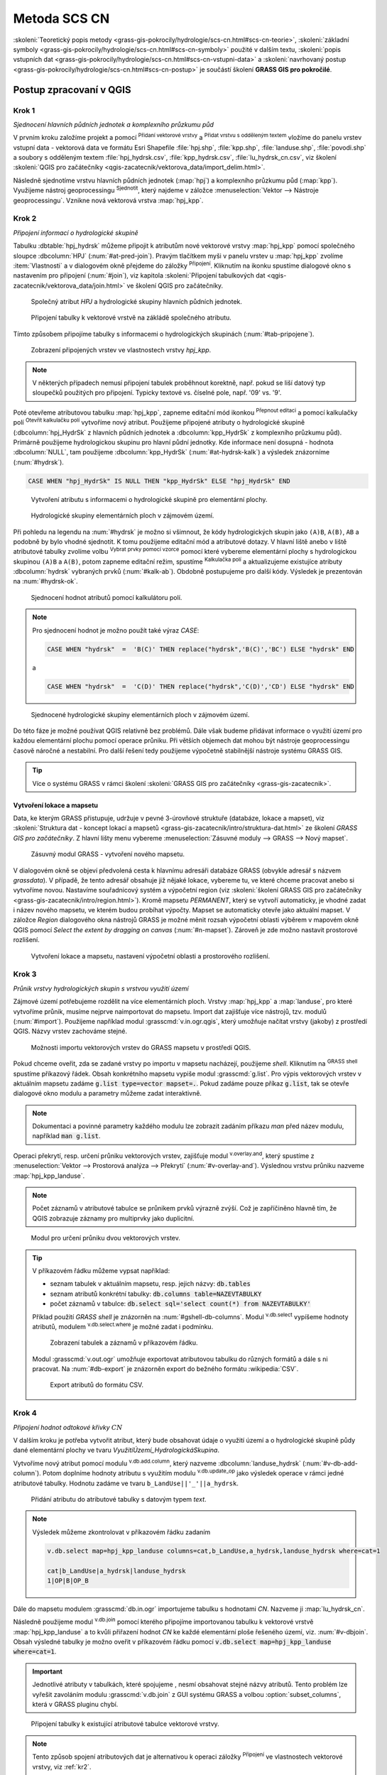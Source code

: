 .. |union| image:: ../images/icon/union.png
   :width: 1.5em
.. |plus| image:: ../images/icon/mActionSignPlus.png
   :width: 1.5em
.. |join| image:: ../images/icon/join.png
   :width: 1.5em
.. |edit| image:: ../images/icon/mIconEditable.png
   :width: 1.5em
.. |kalk| image:: ../images/icon/mActionCalculateField.png
   :width: 1.5em
.. |select-attr| image:: ../images/icon/mIconExpressionSelect.png
   :width: 1.5em
.. |grass_shell| image:: ../images/gplugin/shell.1.png
   :width: 1.5em
.. |v.db.select| image:: ../images/gplugin/v.db.select.1.png
   :width: 1.5em
.. |v.db.update| image:: ../images/gplugin/v.db.update_op.2.png
   :width: 1.5em
.. |v.db.addcolumn| image:: ../images/gplugin/v.db.addcolumn.1.png
   :width: 1.5em
.. |v.db.join| image:: ../images/gplugin/v.db.join.3.png
   :width: 3em
.. |v.overlay.or| image:: ../hydrologie/images/or.png
   :width: 1.5em
.. |v.overlay.and| image:: ../hydrologie/images/and.png
   :width: 1em
.. |v.to.rast.attr| image:: ../images/gplugin/v.to.rast.attr.3.png
   :width: 2em
.. |v.to.db| image:: ../images/gplugin/v.to.db.2.png
   :width: 3.5em
.. |v.rast.stats| image:: ../images/gplugin/v.rast.stats.3.png
   :width: 4.5em
.. |add_vector| image:: ../images/icon/mIconVectorLayer.png
   :width: 1.5em
.. |add_csv| image:: ../images/icon/mActionAddDelimitedTextLayer.png
   :width: 1.5em
.. |grasslogo| image:: ../images/icon/grasslogo.png
   :width: 1.5em
.. |diagram| image:: ../images/icon/diagram.png
   :width: 1.5em

=============
Metoda SCS CN
=============

:skoleni:`Teoretický popis metody
<grass-gis-pokrocily/hydrologie/scs-cn.html#scs-cn-teorie>`,
:skoleni:`základní symboly
<grass-gis-pokrocily/hydrologie/scs-cn.html#scs-cn-symboly>` použité v
dalším textu, :skoleni:`popis vstupních dat
<grass-gis-pokrocily/hydrologie/scs-cn.html#scs-cn-vstupni-data>` a
:skoleni:`navrhovaný postup
<grass-gis-pokrocily/hydrologie/scs-cn.html#scs-cn-postup>` je
součástí školení **GRASS GIS pro pokročilé**.

Postup zpracovaní v QGIS
========================

.. _kr1:

Krok 1
------

*Sjednocení hlavních půdních jednotek a komplexního průzkumu půd*

V prvním kroku založíme projekt a pomocí |add_vector| :sup:`Přidaní
vektorové vrstvy` a |add_csv| :sup:`Přidat vrstvu s odděleným textem`
vložíme do panelu vrstev vstupní data - vektorová data ve formátu Esri
Shapefile :file:`hpj.shp`, :file:`kpp.shp`, :file:`landuse.shp`,
:file:`povodi.shp` a soubory s odděleným textem
:file:`hpj_hydrsk.csv`, :file:`kpp_hydrsk.csv`,
:file:`lu_hydrsk_cn.csv`, viz školení :skoleni:`QGIS pro začátečníky
<qgis-zacatecnik/vektorova_data/import_delim.html>`.

Následně sjednotíme vrstvu hlavních půdních jednotek (:map:`hpj`) a
komplexního průzkumu půd (:map:`kpp`). Využijeme nástroj
geoprocessingu |union| :sup:`Sjednotit`, který najdeme v záložce
:menuselection:`Vektor --> Nástroje geoprocessingu`.  Vznikne nová
vektorová vrstva :map:`hpj_kpp`.

.. _kr2:

Krok 2
------

*Připojení informací o hydrologické skupině*

Tabulku :dbtable:`hpj_hydrsk` můžeme připojit k atributům nové
vektorové vrstvy :map:`hpj_kpp` pomocí společného sloupce
:dbcolumn:`HPJ` (:num:`#at-pred-join`).  Pravým tlačítkem myši v
panelu vrstev u :map:`hpj_kpp` zvolíme :item:`Vlastnosti` a v
dialogovém okně přejdeme do záložky |join| :sup:`Připojení`. Kliknutím
na ikonku |plus| spustíme dialogové okno s nastavením pro připojení
(:num:`#join`), viz kapitola :skoleni:`Připojení tabulkových dat
<qgis-zacatecnik/vektorova_data/join.html>` ve školení QGIS pro
začátečníky.

.. _at-pred-join:

.. figure:: images/at_pred_join.png
   :class: middle
        
   Společný atribut *HPJ* a hydrologické skupiny hlavních půdních jednotek.

.. _join:

.. figure:: images/at_join.png
   :scale: 65%
        
   Připojení tabulky k vektorové vrstvě na zákládě společného atributu.

Tímto způsobem připojíme tabulky s informacemi o hydrologických
skupinách (:num:`#tab-pripojene`).

.. _tab-pripojene:

.. figure:: images/tab_pripojene.png
   :class: middle
        
   Zobrazení připojených vrstev ve vlastnostech vrstvy *hpj_kpp*.

.. note:: V některých případech nemusí připojení tabulek proběhnout
          korektně, např. pokud se liší datový typ sloupečků použitých
          pro připojení. Typicky textové vs. číselné pole, např. '09'
          vs. '9'.

.. _novy-atribut:

Poté otevřeme atributovou tabulku :map:`hpj_kpp`, zapneme editační mód
ikonkou |edit| :sup:`Přepnout editaci` a pomocí kalkulačky polí |kalk|
:sup:`Otevřít kalkulačku polí` vytvoříme nový atribut. Použijeme
připojené atributy o hydrologické skupině (:dbcolumn:`hpj_HydrSk` z
hlavních půdních jednotek a :dbcolumn:`kpp_HydrSk` z komplexního
průzkumu půd). Primárně použijeme hydrologickou skupinu pro hlavní
půdní jednotky.  Kde informace není dosupná - hodnota
:dbcolumn:`NULL`, tam použijeme :dbcolumn:`kpp_HydrSk`
(:num:`#at-hydrsk-kalk`) a výsledek znázorníme (:num:`#hydrsk`).

.. code-block:: bash
	
   CASE WHEN "hpj_HydrSk" IS NULL THEN "kpp_HydrSk" ELSE "hpj_HydrSk" END

.. _at-hydrsk-kalk:

.. figure:: images/at_hydrsk_kalk.png
   :scale: 70%
        
   Vytvoření atributu s informacemi o hydrologické skupině pro
   elementární plochy.

.. _hydrsk:

.. figure:: images/hydrsk.png
   :class: small
        
   Hydrologické skupiny elementárních ploch v zájmovém území.

Při pohledu na legendu na :num:`#hydrsk` je možno si všimnout, že kódy
hydrologických skupin jako ``(A)B``, ``A(B)``, ``AB`` a podobně by
bylo vhodné sjednotit.  K tomu použijeme editační mód a atributové
dotazy. V hlavní liště anebo v liště atributové tabulky zvolíme volbu
|select-attr| :sup:`Vybrat prvky pomocí vzorce` pomocí které vybereme
elementární plochy s hydrologickou skupinou ``(A)B`` a ``A(B)``, potom
zapneme editační režim, spustíme |kalk| :sup:`Kalkulačka polí` a
aktualizujeme existujíce atributy :dbcolumn:`hydrsk` vybraných prvků
(:num:`#kalk-ab`). Obdobně postupujeme pro další kódy. Výsledek je
prezentován na :num:`#hydrsk-ok`.

.. _kalk-ab:

.. figure:: images/kalk_AB.png
   :class: middle
        
   Sjednocení hodnot atributů pomocí kalkulátoru polí.

.. note:: Pro sjednocení hodnot je možno použít také výraz *CASE*:

   .. code-block:: bash

      CASE WHEN "hydrsk"  =  'B(C)' THEN replace("hydrsk",'B(C)','BC') ELSE "hydrsk" END

   a 
	  
   .. code-block:: bash

      CASE WHEN "hydrsk"  =  'C(D)' THEN replace("hydrsk",'C(D)','CD') ELSE "hydrsk" END

.. _hydrsk-ok:

.. figure:: images/hydrsk_ok.png
   :scale: 20%
        
   Sjednocené hydrologické skupiny elementárních ploch v zájmovém území.

Do této fáze je možné používat QGIS relativně bez problémů. Dále však
budeme přidávat informace o využití území pro každou elementární
plochu pomocí operace průniku. Při větších objemech dat mohou být
nástroje geoprocessingu časově náročné a nestabilní. Pro další řešení
tedy použijeme výpočetně stabilnější nástroje systému GRASS GIS.

.. tip:: Více o systému GRASS v rámci školení :skoleni:`GRASS GIS pro
         začátečníky <grass-gis-zacatecnik>`.
         
Vytvoření lokace a mapsetu
^^^^^^^^^^^^^^^^^^^^^^^^^^

Data, ke kterým GRASS přistupuje, udržuje v pevné 3-úrovňové struktuře
(databáze, lokace a mapset), viz :skoleni:`Struktura dat - koncept
lokací a mapsetů <grass-gis-zacatecnik/intro/struktura-dat.html>` ze
školení *GRASS GIS pro začátečníky*. Z hlavní lišty menu vybereme
:menuselection:`Zásuvné moduly --> GRASS --> Nový mapset`.

.. _hydrsk:

.. figure:: images/menu_mapset.png

   Zásuvný modul GRASS - vytvoření nového mapsetu.

V dialogovém okně se objeví předvolená cesta k hlavnímu adresáři
databáze GRASS (obvykle adresář s názvem `grassdata`). V případě, že
tento adresář obsahuje již nějaké lokace, vybereme tu, ve které chceme
pracovat anebo si vytvoříme novou. Nastavíme souřadnicový systém a
výpočetní region (viz :skoleni:`školení GRASS GIS pro začátečníky
<grass-gis-zacatecnik/intro/region.html>`). Kromě mapsetu `PERMANENT`,
který se vytvoří automaticky, je vhodné zadat i název nového mapsetu,
ve kterém budou probíhat výpočty. Mapset se automaticky otevře jako
aktuální mapset. V záložce *Region* dialogového okna nástrojů
GRASS je možné měnit rozsah výpočetní oblasti výběrem v mapovém okně
QGIS pomocí `Select the extent by dragging on canvas`
(:num:`#n-mapset`). Zároveň je zde možno nastavit prostorové rozlišení.

.. _n-mapset:

.. figure:: images/n_mapset.png
   :class: large
        
   Vytvoření lokace a mapsetu, nastavení výpočetní oblasti a
   prostorového rozlišení.

.. _kr3:

Krok 3
------

*Průnik vrstvy hydrologických skupin s vrstvou využití území*

.. _import-qgrass:

Zájmové území potřebujeme rozdělit na více elementárních
ploch. Vrstvy :map:`hpj_kpp` a :map:`landuse`, pro které vytvoříme
průnik, musíme nejprve naimportovat do mapsetu. Import dat zajišťuje
více nástrojů, tzv. modulů (:num:`#import`). Použijeme například modul
:grasscmd:`v.in.ogr.qgis`, který umožňuje načítat vrstvy (jakoby) z
prostředí QGIS. Názvy vrstev zachováme stejné.

.. _import:

.. figure:: images/v_in_ogr_qgis.png
   :class: middle
        
   Možnosti importu vektorových vrstev do GRASS mapsetu v prostředí QGIS.

Pokud chceme oveřit, zda se zadané vrstvy po importu v mapsetu
nacházejí, použijeme *shell*.  Kliknutím na |grass_shell| :sup:`GRASS
shell` spustíme příkazový řádek. Obsah konkrétního mapsetu vypiše
modul :grasscmd:`g.list`. Pro výpis vektorových vrstev v aktuálním
mapsetu zadáme :code:`g.list type=vector mapset=.`. Pokud zadáme pouze
příkaz :code:`g.list`, tak se otevře dialogové okno modulu a parametry
můžeme zadat interaktivně.

.. note:: Dokumentaci a povinné parametry každého modulu lze zobrazit
	  zadáním příkazu *man* před název modulu, například
	  :code:`man g.list`.

Operaci překrytí, resp. určení průniku vektorových vrstev,
zajišťuje modul |v.overlay.and| :sup:`v.overlay.and`, který spustíme z
:menuselection:`Vektor --> Prostorová analýza --> Překrytí`
(:num:`#v-overlay-and`).  Výslednou vrstvu průniku nazveme
:map:`hpj_kpp_landuse`. 

.. note:: Počet záznamů v atributové tabulce se průnikem prvků výrazně
	  zvýší. Což je zapříčiněno hlavně tím, že QGIS zobrazuje
	  záznamy pro multiprvky jako duplicitní.

.. _v-overlay-and:

.. figure:: images/v_overlay_and.png
   :class: small
        
   Modul pro určení průniku dvou vektorových vrstev.

.. tip:: V příkazovém řádku můžeme vypsat například:

   * seznam tabulek v aktuálním mapsetu, resp. jejich názvy: :code:`db.tables`
   * seznam atributů konkrétní tabulky: :code:`db.columns table=NAZEVTABULKY` 
   * počet záznamů v tabulce: :code:`db.select sql='select count(*) from NAZEVTABULKY'`
     
   Příklad použití `GRASS shell` je znázorněn na
   :num:`#gshell-db-columns`. Modul |v.db.select| :sup:`v.db.select`
   vypíšeme hodnoty atributů, modulem |v.db.select|
   :sup:`v.db.select.where` je možné zadat i podmínku.

   .. _gshell-db-columns:

   .. figure:: images/gshell_db_columns.png
      :class: small
        
      Zobrazení tabulek a záznamů v příkazovém řádku.

   Modul :grasscmd:`v.out.ogr` umožňuje exportovat atributovou tabulku do
   různých formátů a dále s ni pracovat. Na :num:`#db-export` je
   znázorněn export do bežného formátu :wikipedia:`CSV`.

   .. _db-export:

   .. figure:: images/db_export.png
      :class: middle
        
      Export atributů do formátu CSV.

.. _kr4:

Krok 4
------

*Připojení hodnot odtokové křivky* :math:`CN` 

V dalším kroku je potřeba vytvořit atribut, který bude obsahovat údaje
o využití území a o hydrologické skupině půdy dané elementární plochy
ve tvaru *VyužitíÚzemí_HydrologickáSkupina*.

Vytvoříme nový atribut pomocí modulu |v.db.addcolumn|
:sup:`v.db.add.column`, který nazveme :dbcolumn:`landuse_hydrsk`
(:num:`#v-db-add-column`). Potom doplníme hodnoty atributu s využitím
modulu |v.db.update| :sup:`v.db.update_op` jako výsledek operace v
rámci jedné atributové tabulky.  Hodnotu zadáme ve tvaru
``b_LandUse||'_'||a_hydrsk``.

.. _v-db-add-column:

.. figure:: images/v_db_addcolumn.png
   :class: middle
        
   Přidání atributu do atributové tabulky s datovým typem *text*.

.. note:: Výsledek můžeme zkontrolovat v příkazovém řádku zadaním

   .. code-block:: bash
	
      v.db.select map=hpj_kpp_landuse columns=cat,b_LandUse,a_hydrsk,landuse_hydrsk where=cat=1

      cat|b_LandUse|a_hydrsk|landuse_hydrsk
      1|OP|B|OP_B

Dále do mapsetu modulem :grasscmd:`db.in.ogr` importujeme tabulku s
hodnotami `CN`. Nazveme ji :map:`lu_hydrsk_cn`.

Následně použijeme modul |v.db.join| :sup:`v.db.join` pomocí kterého
připojíme importovanou tabulku k vektorové vrstvě
:map:`hpj_kpp_landuse` a to kvůli přiřazení hodnot `CN` ke každé
elementární ploše řešeného území, viz. :num:`#v-dbjoin`. Obsah
výsledné tabulky je možno oveřit v příkazovém řádku pomocí
:code:`v.db.select map=hpj_kpp_landuse where=cat=1`.

.. important:: Jednotlivé atributy v tabulkách, které spojujeme ,
   nesmí obsahovat stejné názvy atributů. Tento problém lze vyřešit
   zavoláním modulu :grasscmd:`v.db.join` z GUI systému GRASS a volbou
   :option:`subset_columns`, která v GRASS pluginu chybí.

.. _v-dbjoin:

.. figure:: images/v_db_join.png
   :class: large
        
   Připojení tabulky k existující atributové tabulce vektorové vrstvy.

.. note:: Tento způsob spojení atributových dat je alternativou k
	  operaci záložky |join| :sup:`Připojení` ve vlastnostech
	  vektorové vrstvy, viz :ref:`kr2`.

.. _kr5:

Krok 5
------

*Sjednocení průniku vrstvy hydrologických skupin a využití území s vrstvou povodí*


Hodnoty návrhových srážek s různou dobou opakovaní do vrstvy přidáme
pomocí modulu |v.overlay.or| :sup:`v.overlay.or`. Sjednocení předchází
import vrstvy povodí s informacemi o srážkách do mapsetu, přičemž
postup je obdobný jako při :ref:`importu vektorových vrstev v
úvodní části <import-qgrass>`.

Ukázka záznamu (vybrané atributy) atributové tabulky nově vytvořené
vektorové vrstvy :map:`hpj_kpp_lu_pov` pro 2-letý úhrn srážek v *mm* s
dobou trvaní *120 min*:

.. code-block:: bash
   
   v.db.select map=hpj_kpp_lu_pov columns=cat,a_CN,b_H_002_120 where"cat=1"

   cat|a_CN|b_H_002_120
   1|80|21.6804582207

Přehled o tom, jak se změnil počet plošných prvků ve vrstvě
:map:`hpj_kpp_landuse` po sjednocení s vrstvou povodí, dostaneme jako
výstup modulu :grasscmd:`v.info`, viz.  :menuselection:`Vektor -->
Zprávy a statistiky`. Standardní zobrazení je uvedeno :num:`#v-info`.

.. _v-info:

.. figure:: images/v_info.png
   :class: large
        
   Výpis základních informací o vektorové vrstvě pomocí modulu
   *v.info*.

.. tip:: Z příkazového řádku je možno spustit nativní grafické
	 uživatelké rozhraní systému GRASS příkazem
	 :grasscmd:`g.gui`. Taktéž je možné zapnout mapové okno
	 (příkaz :grasscmd:`d.mon`), vykreslit v něm konkrétní
	 rastrovou (:grasscmd:`d.rast`) anebo vektorovou
	 (:grasscmd:`d.vect`) vrstvu, přidat měřítko
	 (:grasscmd:`d.barscale`) či legendu
	 (:grasscmd:`d.legend`). Příkazem :grasscmd:`d.rast.leg`
	 vykreslíme rastrovou vrstvu i s legendou.

Dále budeme pracovat především s hodnotami `CN`. Pro další operace je
potřeba, aby typ tohoto atributu byl číselný, na což použijeme funkci
``cast()``. Vytvoříme tedy nový atribut :dbcolumn:`CN` s datovým typem
*integer*.

.. noteadvanced:: 
   
   Vektorovou vrstvu :map:`hpj_kpp_landuse` je možno převést na
   rastrovou vrstvu s hodnotami `CN` a zobrazit v mapovém okně systému
   GRASS. Začneme vytvořením nového atributu typu *integer* (modul
   :grasscmd:`v.db.addcolumn`), pokračujeme jeho editací
   :grasscmd:`v.db.update_op` a následně spustíme modul
   |v.to.rast.attr| :sup:`v.to.rast.attr`,
   viz. :num:`#v-to-rast-cn`. Pomocí příkazů ``d.mon wx0``,
   ``d.rast.leg cn``, ``d.barscale`` a ``d.vect povodi type=boundary``
   zobrazíme mapu s `CN` včetně měřítka legendy v překrytí s
   vektorovou vrstvou povodí.
   
   .. _v-to-rast-cn:

   .. figure:: images/v_to_rast_cn.png
      :class: large
      
      Konverze vektorové mapy na rastrovou na základě atributu.

.. _kr6:

Krok 6
------

*Výpočet výměry elementárních ploch, parametru* :math:`A` *a parametru* :math:`I_a` 

Pro každou elementární plochu vypočítame její výměru, parametr
:math:`A` a :math:`I_a`.

.. math::

   A = 25.4 \times (\frac{1000}{CN} - 10)

.. math::

   I_a = 0.2 \times A

Do atributové tabulky :dbtable:`hpj_kpp_lu_pov` přidáme nové atributy typu
*double*, konkrétně :dbcolumn:`vymera`, :dbcolumn:`A`,
:dbcolumn:`I_a`. Poté vypočítame jejich příslušné hodnoty. Postupujeme
obdobně jako při :ref:`tvorbě atributu <novy-atribut>` s hodnotami o
využití území a hydrologické skupině (:dbcolumn:`landuse_hydrsk`),
přičemž pro jejich výpočet použijeme matematické operáce jako sčítaní,
odčítaní, násobení a podobně (:num:`#add-columns` a
:num:`#area-a`). Pro určení plochy každé elementární plochy využijeme
modul z kategorie :menuselection:`Vektor --> Zprávy a statistiky`,
modul |v.to.db| :sup:`v.to.db`.

.. _add-columns:

.. figure:: images/add_columns.png
        
   Vytvoření více atributů najednou s využitím *v.db.addcolumn*.

.. _area-a:

.. figure:: images/area_A.png
   :class: large
        
   Výpočet výměry modulem *v.to.db* a parametru *A* modulem *v.db.update_op*.

.. noteadvanced::

   V příkazovém řádku by tyto kroky vypadaly následovně:

   .. code-block:: bash

      v.db.addcolumn map=hpj_kpp_lu_pov columns="vymera double,A double,Ia double"
      v.to.db map=hpj_kpp_lu_pov option=area columns=vymera
      v.db.update map=hpj_kpp_lu_pov column=A value="24.5 * (1000 / CN - 10)"
      v.db.update map=hpj_kpp_lu_pov column=I_a value="0.2 * A"

.. _kr7:

Krok 7
------

*Výpočet parametru* :math:`H_o` *a parametru* :math:`O_p` *pro každou elementární plochu*

Znázornění vektorové vrstvy povodí s návrhovými srážkami v prostředí
QGIS je uvedeno na :num:`#navrhove-zrazky` (maximální hodnota atributů
:dbcolumn:`H_002_120` představuje 23 mm). Histogramy je možné
vykreslit v záložce |diagram| :sup:`Diagramy` ve vlastnostech
konkrétní vrstvy.
 
.. _navrhove-zrazky:

.. figure:: images/navrhove_zrazky.png
   :class: middle
        
   Zobrazení povodí IV. řádu s návrhovými srážkami.

Vypočítáme výšku přímého odtoku v *mm* jako parametr :math:`H_o` a
objem jako parametr :math:`O_{p}`.

.. math::

   H_O = \frac{(H_S − 0.2 \times A)^2}{H_S + 0.8 \times A}
   
   O_P = P_P \times \frac{H_O}{1000}

V dalších krocích budeme uvažovat průměrný úhrn návrhové srážky
:math:`H_{s}` = 32 mm. Při úhrnu s dobou opakovaní 2 roky (atribut
:dbcolumn:`H_002_120`) či dobou 5, 10, 20, 50 anebo 100 roků by byl
postup obdobný.

.. important:: Hodnota v čitateli vztahu pro :math:`H_o` musí být
   kladná, resp. nelze umocňovat záporné číslo. V případě, že čitatel
   je záporný, výška přímého odtoku je rovná nule. Pomůžeme si novým
   atributem v atributové tabulce, který nazveme :dbcolumn:`HOklad`.

Postupujeme obdobně jako na :num:`#add-columns` a :num:`#area-a` anebo
pomocí příkazového řádku.

.. code-block:: bash

   v.db.addcolumn map=hpj_kpp_lu_pov columns="HOklad double, HO double, OP double" 
   v.db.update map=hpj_kpp_lu_pov column=HOklad value="(32 - (0.2 * A))"

Záporným hodnotám :dbcolumn:`HOklad` přiřadíme konstantu `0` modulem
|v.db.update| :sup:`v.db.update_query`
(:num:`#v-db-update-query`). Atributy :dbcolumn:`HO` a :dbcolumn:`OP`
vyplníme modulem |v.db.update| :sup:`v.db.update_op`.

.. code-block:: bash

   v.db.update map=hpj_kpp_lu_pov column=HO value='(HOklad * HOklad)/(32 + (0.8 * A))'
   v.db.update map=hpj_kpp_lu_pov column=OP value="vymera * (HO / 1000)" 

.. _v-db-update-query:

.. figure:: images/v_db_update_query.png
        
   Přiřazení konstatní hodnoty atributu v případě splnění podmínkt
   dotazu modulem *v.db.update_query*.

.. tip:: 
   
   Přiřazení konstanty `0` pro záporné :dbcolumn:`HOklad` je možno
   zkontrolovat tak jako je prezentovano na :num:`#ho-klad`.

   .. _ho-klad:

   .. figure:: images/ho_klad.png
      :class: middle
        
      Kontrola editace záporných hodnot v příkazovém řádku.

.. _kr8:

Krok 8
------

*Vytvoření rastrových vrstev výšky a objemu přímého odtoku*

Modulem |v.to.rast.attr| :sup:`v.to.rast.attr` vytvoříme z vektorové
vrstvy :map:`hpj_kpp_lu_pov` rastrové vrstvy :map:`ho` a
:map:`op`. Výsledky vizualizované v prostředí QGIS jsou uvedeny na
:num:`#ho-op`.

.. warning:: Před samotnou rasterizací je nutné korektně nastavit
             :skoleni:`výpočetní region
             <grass-gis-zacatecnik/intro/region.html>`.

.. _ho-op:

.. figure:: images/ho_op.png
   :class: large
        
   Zobrazení výšky a objemu přímého odtoku pro elementární plochy v
   prostředí QGIS.

.. _kr9:

Krok 9
------

*Výpočet průměrných hodnot výšky a objemu přímého odtoku pro povodí*

V dalším kroku vypočítáme průměrné hodnoty přímého odtoku pro každé
povodí v řešeném území. Modul |v.rast.stats| :sup:`v.rast.stats`
počítá základní statistické informace rastrové vrstvy na základě
vektorové vrstvy a ty ukladá do nových atributů v atributové
tabulce. Dialogové okno je uvedeno na :num:`#v-rast-stats`.

.. _v-rast-stats:

.. figure:: images/v_rast_stats.png
        
   Dialogové okno modulu *v.rast.stats*.

Vektorovou vrstvu povodí potom převedeme do podoby rastrové vrstvy,
přičem jako klíčový atribut použime :dbcolumn:`ho_average`,
resp. :dbcolumn:`op_average`. Výstup zobrazený v prostředí QGIS je na
:num:`#ho-op-avg`.

.. _ho-op-avg:

.. figure:: images/ho_op_avg.png
   :class: large
        
   Zobrazení průměrné výšky a objemu přímého odtoku pro povodí v
   prostředí QGIS.










